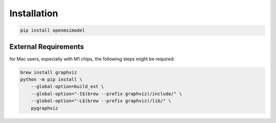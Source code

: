 
=============
Installation
=============


.. code-block:: none

   pip install openmsimodel


External Requirements
---------------------

for Mac users, especially with M1 chips, the following steps might be required:

.. code-block:: none

    brew install graphviz
    python -m pip install \
        --global-option=build_ext \
        --global-option="-I$(brew --prefix graphviz)/include/" \
        --global-option="-L$(brew --prefix graphviz)/lib/" \
        pygraphviz

